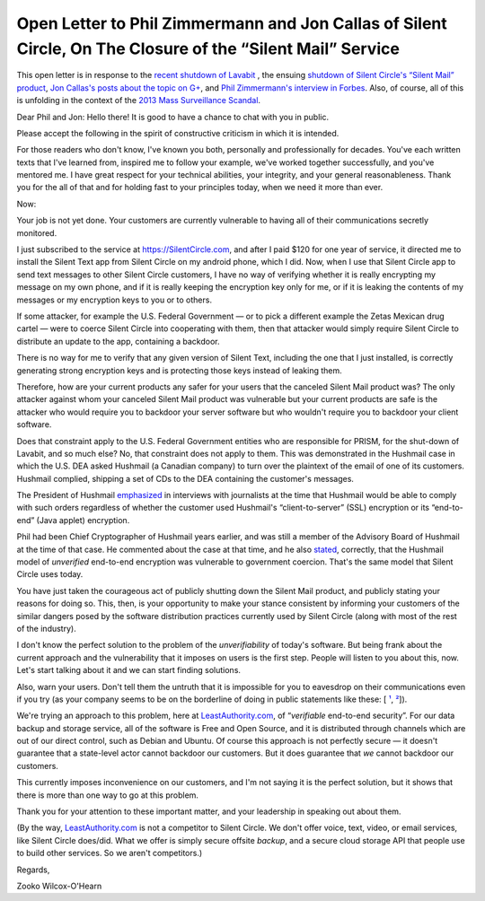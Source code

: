 ﻿

=============================================================================================================
 Open Letter to Phil Zimmermann and Jon Callas of Silent Circle, On The Closure of the “Silent Mail” Service
=============================================================================================================

This open letter is in response to the `recent shutdown of Lavabit`_ , the ensuing `shutdown of Silent Circle's “Silent Mail” product`_, `Jon Callas's posts about the topic on G+`_, and `Phil Zimmermann's interview in Forbes`_. Also, of course, all of this is unfolding in the context of the `2013 Mass Surveillance Scandal`_.

.. _recent shutdown of Lavabit: http://boingboing.net/2013/08/08/lavabit-email-service-snowden.html

.. _shutdown of Silent Circle's “Silent Mail” product: http://silentcircle.wordpress.com/2013/08/09/to-our-customers/

.. _Jon Callas's posts about the topic on G+: https://plus.google.com/112961607570158342254/posts/9uySMokvg7k

.. _Phil Zimmermann's interview in Forbes: http://www.forbes.com/sites/parmyolson/2013/08/09/e-mails-big-privacy-problem-qa-with-silent-circle-co-founder-phil-zimmermann/

.. _2013 Mass Surveillance Scandal: https://en.wikipedia.org/wiki/2013_mass_surveillance_scandal


Dear Phil and Jon: Hello there! It is good to have a chance to chat with you in public.

Please accept the following in the spirit of constructive criticism in which it is intended.

For those readers who don't know, I've known you both, personally and professionally for decades. You've each written texts that I've learned from, inspired me to follow your example, we've worked together successfully, and you've mentored me. I have great respect for your technical abilities, your integrity, and your general reasonableness. Thank you for the all of that and for holding fast to your principles today, when we need it more than ever.

Now:

Your job is not yet done. Your customers are currently vulnerable to having all of their communications secretly monitored.

I just subscribed to the service at https://SilentCircle.com, and after I paid $120 for one year of service, it directed me to install the Silent Text app from Silent Circle on my android phone, which I did. Now, when I use that Silent Circle app to send text messages to other Silent Circle customers, I have no way of verifying whether it is really encrypting my message on my own phone, and if it is really keeping the encryption key only for me, or if it is leaking the contents of my messages or my encryption keys to you or to others.

If some attacker, for example the U.S. Federal Government — or to pick a different example the Zetas Mexican drug cartel — were to coerce Silent Circle into cooperating with them, then that attacker would simply require Silent Circle to distribute an update to the app, containing a backdoor.

There is no way for me to verify that any given version of Silent Text, including the one that I just installed, is correctly generating strong encryption keys and is protecting those keys instead of leaking them.

Therefore, how are your current products any safer for your users that the canceled Silent Mail product was? The only attacker against whom your canceled Silent Mail product was vulnerable but your current products are safe is the attacker who would require you to backdoor your server software but who wouldn't require you to backdoor your client software.

Does that constraint apply to the U.S. Federal Government entities who are responsible for PRISM, for the shut-down of Lavabit, and so much else? No, that constraint does not apply to them. This was demonstrated in the Hushmail case in which the U.S. DEA asked Hushmail (a Canadian company) to turn over the plaintext of the email of one of its customers. Hushmail complied, shipping a set of CDs to the DEA containing the customer's messages.

The President of Hushmail `emphasized`_ in interviews with journalists at the time that Hushmail would be able to comply with such orders regardless of whether the customer used Hushmail's “client-to-server” (SSL) encryption or its “end-to-end” (Java applet) encryption.

.. _emphasized: http://www.wired.com/threatlevel/2007/11/hushmail-to-war/

Phil had been Chief Cryptographer of Hushmail years earlier, and was still a member of the Advisory Board of Hushmail at the time of that case. He commented about the case at that time, and he also `stated`_, correctly, that the Hushmail model of *unverified* end-to-end encryption was vulnerable to government coercion. That's the same model that Silent Circle uses today.

.. _stated: http://www.wired.com/threatlevel/2007/11/pgp-creator-def/

You have just taken the courageous act of publicly shutting down the Silent Mail product, and publicly stating your reasons for doing so. This, then, is your opportunity to make your stance consistent by informing your customers of the similar dangers posed by the software distribution practices currently used by Silent Circle (along with most of the rest of the industry).

I don't know the perfect solution to the problem of the *unverifiability* of today's software. But being frank about the current approach and the vulnerability that it imposes on users is the first step. People will listen to you about this, now. Let's start talking about it and we can start finding solutions.

Also, warn your users. Don't tell them the untruth that it is impossible for you to eavesdrop on their communications even if you try (as your company seems to be on the borderline of doing in public statements like these: [ `¹`_, `²`_]).

.. _¹: http://www.forbes.com/sites/parmyolson/2013/07/15/corporate-customers-flock-to-anti-snooping-app-silent-circle/
.. _²: http://techcrunch.com/2013/08/08/silent-circle-preemptively-shuts-down-encrypted-email-service-to-prevent-nsa-spying/

We're trying an approach to this problem, here at `LeastAuthority.com`_, of “*verifiable* end-to-end security”. For our data backup and storage service, all of the software is Free and Open Source, and it is distributed through channels which are out of our direct control, such as Debian and Ubuntu. Of course this approach is not perfectly secure — it doesn't guarantee that a state-level actor cannot backdoor our customers. But it does guarantee that *we* cannot backdoor our customers.

This currently imposes inconvenience on our customers, and I'm not saying it is the perfect solution, but it shows that there is more than one way to go at this problem. 

Thank you for your attention to these important matter, and your leadership in speaking out about them.

(By the way, `LeastAuthority.com`_ is not a competitor to Silent Circle. We don't offer voice, text, video, or email services, like Silent Circle does/did. What we offer is simply secure offsite *backup*, and a secure cloud storage API that people use to build other services. So we aren't competitors.)

Regards,

Zooko Wilcox-O'Hearn

.. _LeastAuthority.com: https://LeastAuthority.com

